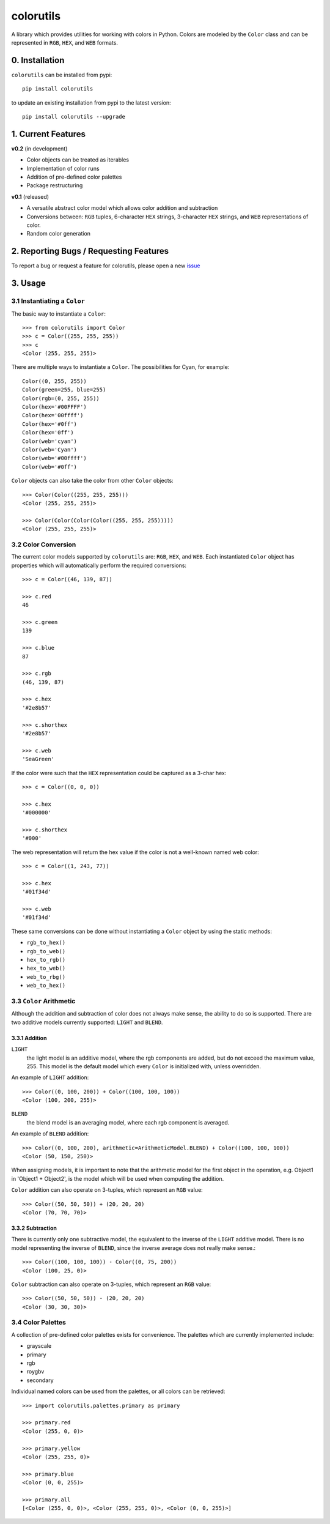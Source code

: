 ==========
colorutils
==========

.. image:: https://pypip.in/license/colorutils/badge.svg
    :target: https://pypi.python.org/pypi/colorutils/
    :alt: License
    
.. image:: https://pypip.in/version/colorutils/badge.svg
    :target: https://pypi.python.org/pypi/colorutils/
    :alt: Latest Version
    
.. image:: https://pypip.in/download/colorutils/badge.svg
    :target: https://pypi.python.org/pypi//colorutils/
    :alt: Downloads

A library which provides utilities for working with colors in Python. Colors are modeled by the ``Color`` class and can be
represented in ``RGB``, ``HEX``, and ``WEB`` formats.

0. Installation
===============

``colorutils`` can be installed from pypi::

    pip install colorutils
    
to update an existing installation from pypi to the latest version::

    pip install colorutils --upgrade


1. Current Features
===================

**v0.2** (in development)

- Color objects can be treated as iterables
- Implementation of color runs
- Addition of pre-defined color palettes
- Package restructuring

**v0.1** (released)

- A versatile abstract color model which allows color addition and subtraction
- Conversions between: ``RGB`` tuples, 6-character ``HEX`` strings, 3-character ``HEX`` strings, and ``WEB`` representations of color.
- Random color generation


2. Reporting Bugs / Requesting Features
=======================================

To report a bug or request a feature for colorutils, please open a new issue_

 .. _issue: https://github.com/edaniszewski/colorutils/issues


3. Usage
========

3.1 Instantiating a ``Color``
-----------------------------

The basic way to instantiate a ``Color``::

    >>> from colorutils import Color
    >>> c = Color((255, 255, 255))
    >>> c
    <Color (255, 255, 255)>

There are multiple ways to instantiate a ``Color``. The possibilities for Cyan, for example::

    Color((0, 255, 255))
    Color(green=255, blue=255)
    Color(rgb=(0, 255, 255))
    Color(hex='#00FFFF')
    Color(hex='00ffff')
    Color(hex='#0ff')
    Color(hex='0ff')
    Color(web='cyan')
    Color(web='Cyan')
    Color(web='#00ffff')
    Color(web='#0ff')

``Color`` objects can also take the color from other ``Color`` objects::

    >>> Color(Color((255, 255, 255)))
    <Color (255, 255, 255)>

    >>> Color(Color(Color(Color((255, 255, 255)))))
    <Color (255, 255, 255)>

3.2 Color Conversion
--------------------
The current color models supported by ``colorutils`` are: ``RGB``, ``HEX``, and ``WEB``. Each instantiated ``Color`` object has properties which will automatically perform the required conversions::

    >>> c = Color((46, 139, 87))

    >>> c.red
    46

    >>> c.green
    139

    >>> c.blue
    87

    >>> c.rgb
    (46, 139, 87)

    >>> c.hex
    '#2e8b57'

    >>> c.shorthex
    '#2e8b57'

    >>> c.web
    'SeaGreen'

If the color were such that the ``HEX`` representation could be captured as a 3-char hex::

    >>> c = Color((0, 0, 0))

    >>> c.hex
    '#000000'

    >>> c.shorthex
    '#000'

The web representation will return the hex value if the color is not a well-known named web color::

    >>> c = Color((1, 243, 77))

    >>> c.hex
    '#01f34d'

    >>> c.web
    '#01f34d'

These same conversions can be done without instantiating a ``Color`` object by using the static methods:

* ``rgb_to_hex()``
* ``rgb_to_web()``
* ``hex_to_rgb()``
* ``hex_to_web()``
* ``web_to_rbg()``
* ``web_to_hex()``


3.3 ``Color`` Arithmetic
------------------------

Although the addition and subtraction of color does not always make sense, the ability to do so is supported. There are two additive models currently supported: ``LIGHT`` and ``BLEND``.

3.3.1 Addition
~~~~~~~~~~~~~~

``LIGHT``
    the light model is an additive model, where the rgb components are added, but do not exceed the maximum value, 255. This model is the default model which every ``Color`` is initialized with, unless overridden.

An example of ``LIGHT`` addition::

    >>> Color((0, 100, 200)) + Color((100, 100, 100))
    <Color (100, 200, 255)>

``BLEND``
    the blend model is an averaging model, where each rgb component is averaged.

An example of ``BLEND`` addition::

    >>> Color((0, 100, 200), arithmetic=ArithmeticModel.BLEND) + Color((100, 100, 100))
    <Color (50, 150, 250)>

When assigning models, it is important to note that the arithmetic model for the first object in the operation, e.g. Object1 in 'Object1 + Object2', is the model which will be used when computing the addition.

``Color`` addition can also operate on 3-tuples, which represent an ``RGB`` value::

    >>> Color((50, 50, 50)) + (20, 20, 20)
    <Color (70, 70, 70)>

3.3.2 Subtraction
~~~~~~~~~~~~~~~~~

There is currently only one subtractive model, the equivalent to the inverse of the ``LIGHT`` additive model. There is no model representing the inverse of ``BLEND``, since the inverse average does not really make sense.::

    >>> Color((100, 100, 100)) - Color((0, 75, 200))
    <Color (100, 25, 0)>


``Color`` subtraction can also operate on 3-tuples, which represent an ``RGB`` value::

    >>> Color((50, 50, 50)) - (20, 20, 20)
    <Color (30, 30, 30)>


3.4 Color Palettes
------------------

A collection of pre-defined color palettes exists for convenience. The palettes which are currently implemented include:

* grayscale
* primary
* rgb
* roygbv
* secondary

Individual named colors can be used from the palettes, or all colors can be retrieved::

    >>> import colorutils.palettes.primary as primary

    >>> primary.red
    <Color (255, 0, 0)>

    >>> primary.yellow
    <Color (255, 255, 0)>

    >>> primary.blue
    <Color (0, 0, 255)>

    >>> primary.all
    [<Color (255, 0, 0)>, <Color (255, 255, 0)>, <Color (0, 0, 255)>]


